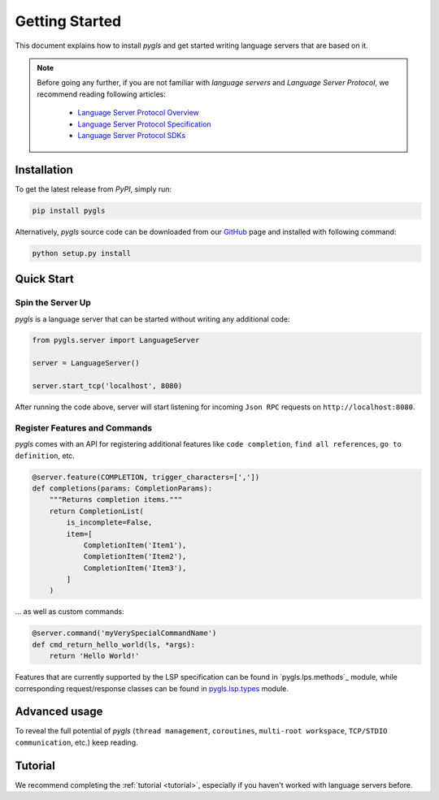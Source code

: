 Getting Started
===============

This document explains how to install *pygls* and get started writing language
servers that are based on it.

.. note::

    Before going any further, if you are not familiar with *language servers*
    and *Language Server Protocol*, we recommend reading following articles:

        - `Language Server Protocol Overview <https://microsoft.github.io/language-server-protocol/overview>`_
        - `Language Server Protocol Specification <https://microsoft.github.io/language-server-protocol/specification>`_
        - `Language Server Protocol SDKs <https://microsoft.github.io/language-server-protocol/implementors/sdks/>`_


Installation
------------

To get the latest release from *PyPI*, simply run:

.. code:: console

   pip install pygls

Alternatively, *pygls* source code can be downloaded from our `GitHub`_
page and installed with following command:

.. code:: console

   python setup.py install

Quick Start
-----------

Spin the Server Up
~~~~~~~~~~~~~~~~~~

*pygls* is a language server that can be started without writing any additional
code:

.. code:: python

   from pygls.server import LanguageServer

   server = LanguageServer()

   server.start_tcp('localhost', 8080)

After running the code above, server will start listening for incoming
``Json RPC`` requests on ``http://localhost:8080``.

Register Features and Commands
~~~~~~~~~~~~~~~~~~~~~~~~~~~~~~

*pygls* comes with an API for registering additional features like
``code completion``, ``find all references``, ``go to definition``, etc.

.. code:: python

    @server.feature(COMPLETION, trigger_characters=[','])
    def completions(params: CompletionParams):
        """Returns completion items."""
        return CompletionList(
            is_incomplete=False,
            item=[
                CompletionItem('Item1'),
                CompletionItem('Item2'),
                CompletionItem('Item3'),
            ]
        )

… as well as custom commands:

.. code:: python

   @server.command('myVerySpecialCommandName')
   def cmd_return_hello_world(ls, *args):
       return 'Hello World!'

Features that are currently supported by the LSP specification can be
found in `pygls.lps.methods`_ module, while corresponding request/response
classes can be found in `pygls.lsp.types`_ module.

Advanced usage
--------------

To reveal the full potential of *pygls* (``thread management``, ``coroutines``,
``multi-root workspace``, ``TCP/STDIO communication``, etc.) keep reading.

Tutorial
--------

We recommend completing the :ref:`tutorial <tutorial>`, especially if you
haven't worked with language servers before.


.. _GitHub: https://github.com/openlawlibrary/pygls
.. _pygls.lsp.methods: https://github.com/openlawlibrary/pygls/blob/master/pygls/lsp/methods.py
.. _pygls.lsp.types: https://github.com/openlawlibrary/pygls/blob/master/pygls/lsp/types.py
